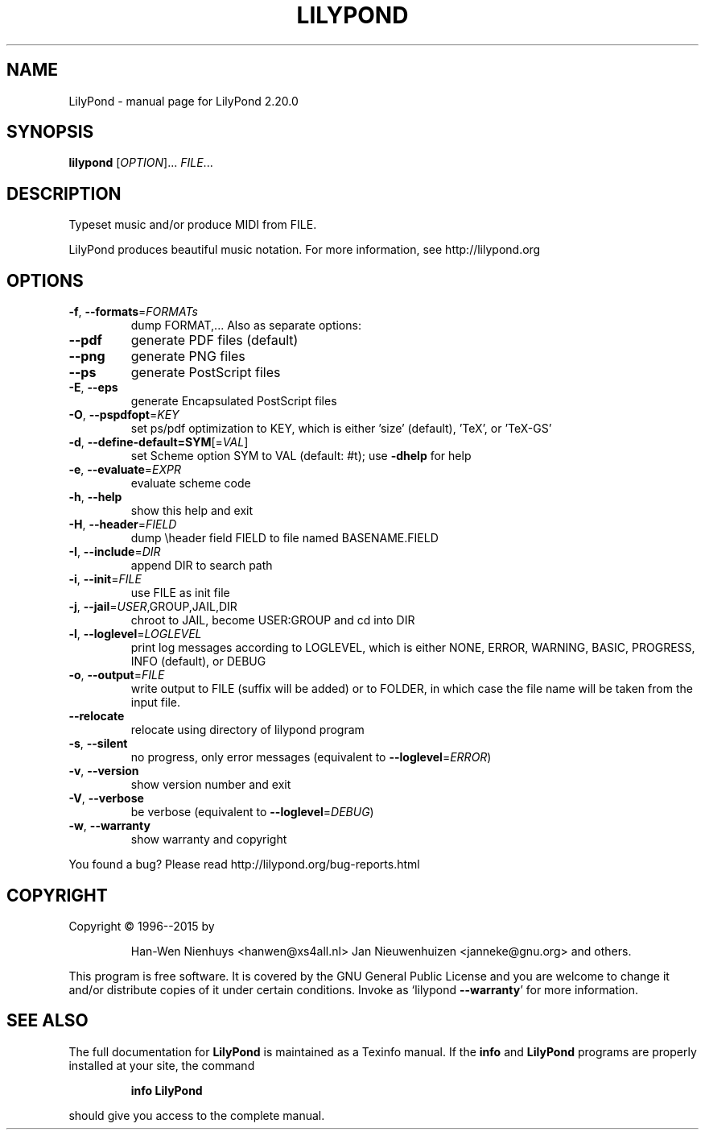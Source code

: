 .\" DO NOT MODIFY THIS FILE!  It was generated by help2man 1.47.4.
.TH LILYPOND "1" "December 2020" "LilyPond 2.20.0" "User Commands"
.SH NAME
LilyPond \- manual page for LilyPond 2.20.0
.SH SYNOPSIS
.B lilypond
[\fI\,OPTION\/\fR]... \fI\,FILE\/\fR...
.SH DESCRIPTION
Typeset music and/or produce MIDI from FILE.
.PP
LilyPond produces beautiful music notation.
For more information, see http://lilypond.org
.SH OPTIONS
.TP
\fB\-f\fR, \fB\-\-formats\fR=\fI\,FORMATs\/\fR
dump FORMAT,...  Also as separate options:
.TP
\fB\-\-pdf\fR
generate PDF files (default)
.TP
\fB\-\-png\fR
generate PNG files
.TP
\fB\-\-ps\fR
generate PostScript files
.TP
\fB\-E\fR, \fB\-\-eps\fR
generate Encapsulated PostScript files
.TP
\fB\-O\fR, \fB\-\-pspdfopt\fR=\fI\,KEY\/\fR
set ps/pdf optimization to KEY, which is either
\&'size' (default), 'TeX', or 'TeX\-GS'
.TP
\fB\-d\fR, \fB\-\-define\-default=SYM\fR[=\fI\,VAL\/\fR]
set Scheme option SYM to VAL (default: #t);
use \fB\-dhelp\fR for help
.TP
\fB\-e\fR, \fB\-\-evaluate\fR=\fI\,EXPR\/\fR
evaluate scheme code
.TP
\fB\-h\fR, \fB\-\-help\fR
show this help and exit
.TP
\fB\-H\fR, \fB\-\-header\fR=\fI\,FIELD\/\fR
dump \eheader field FIELD to file
named BASENAME.FIELD
.TP
\fB\-I\fR, \fB\-\-include\fR=\fI\,DIR\/\fR
append DIR to search path
.TP
\fB\-i\fR, \fB\-\-init\fR=\fI\,FILE\/\fR
use FILE as init file
.TP
\fB\-j\fR, \fB\-\-jail\fR=\fI\,USER\/\fR,GROUP,JAIL,DIR
chroot to JAIL, become USER:GROUP
and cd into DIR
.TP
\fB\-l\fR, \fB\-\-loglevel\fR=\fI\,LOGLEVEL\/\fR
print log messages according to LOGLEVEL,
which is either NONE, ERROR, WARNING,
BASIC, PROGRESS, INFO (default), or DEBUG
.TP
\fB\-o\fR, \fB\-\-output\fR=\fI\,FILE\/\fR
write output to FILE (suffix will be added)
or to FOLDER, in which case the file name
will be taken from the input file.
.TP
\fB\-\-relocate\fR
relocate using directory of lilypond program
.TP
\fB\-s\fR, \fB\-\-silent\fR
no progress, only error messages
(equivalent to \fB\-\-loglevel\fR=\fI\,ERROR\/\fR)
.TP
\fB\-v\fR, \fB\-\-version\fR
show version number and exit
.TP
\fB\-V\fR, \fB\-\-verbose\fR
be verbose (equivalent to \fB\-\-loglevel\fR=\fI\,DEBUG\/\fR)
.TP
\fB\-w\fR, \fB\-\-warranty\fR
show warranty and copyright
.PP
You found a bug? Please read http://lilypond.org/bug\-reports.html
.SH COPYRIGHT
Copyright \(co 1996\-\-2015 by
.IP
Han\-Wen Nienhuys <hanwen@xs4all.nl>
Jan Nieuwenhuizen <janneke@gnu.org>
and others.
.PP
This program is free software.  It is covered by the GNU General Public
License and you are welcome to change it and/or distribute copies of it
under certain conditions.  Invoke as `lilypond \fB\-\-warranty\fR' for more
information.
.SH "SEE ALSO"
The full documentation for
.B LilyPond
is maintained as a Texinfo manual.  If the
.B info
and
.B LilyPond
programs are properly installed at your site, the command
.IP
.B info LilyPond
.PP
should give you access to the complete manual.
